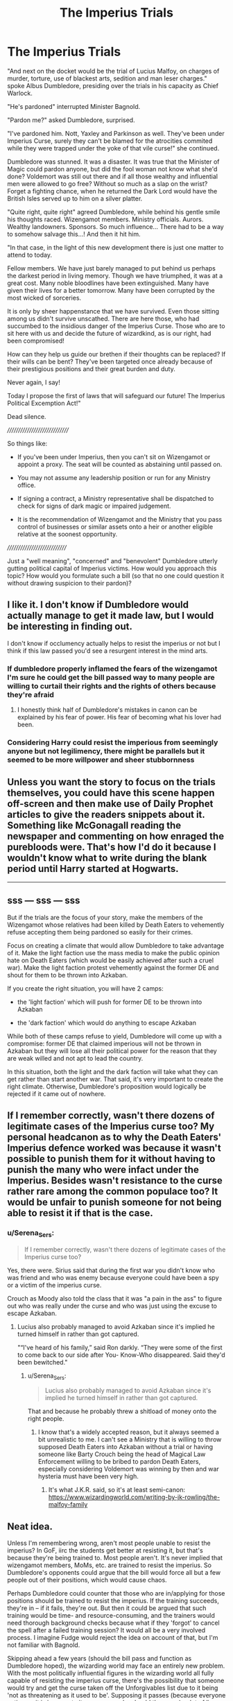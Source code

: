 #+TITLE: The Imperius Trials

* The Imperius Trials
:PROPERTIES:
:Author: PuzzleheadedPool1
:Score: 200
:DateUnix: 1622544577.0
:DateShort: 2021-Jun-01
:FlairText: Prompt
:END:
"And next on the docket would be the trial of Lucius Malfoy, on charges of murder, torture, use of blackest arts, sedition and man leser charges." spoke Albus Dumbledore, presiding over the trials in his capacity as Chief Warlock.

"He's pardoned" interrupted Minister Bagnold.

"Pardon me?" asked Dumbledore, surprised.

"I've pardoned him. Nott, Yaxley and Parkinson as well. They've been under Imperius Curse, surely they can't be blamed for the atrocities commited while they were trapped under the yoke of that vile curse!" she continued.

Dumbledore was stunned. It was a disaster. It was true that the Minister of Magic could pardon anyone, but did the fool woman not know what she'd done? Voldemort was still out there and if all those wealthy and influential men were allowed to go free? Without so much as a slap on the wrist? Forget a fighting chance, when he returned the Dark Lord would have the British Isles served up to him on a silver platter.

"Quite right, quite right" agreed Dumbledore, while behind his gentle smile his thoughts raced. Wizengamot members. Ministry officials. Aurors. Wealthy landowners. Sponsors. So much influence... There had to be a way to somehow salvage this...! And then it hit him.

"In that case, in the light of this new development there is just one matter to attend to today.

Fellow members. We have just barely managed to put behind us perhaps the darkest period in living memory. Though we have triumphed, it was at a great cost. Many noble bloodlines have been extinguished. Many have given their lives for a better tomorrow. Many have been corrupted by the most wicked of sorceries.

It is only by sheer happenstance that we have survived. Even those sitting among us didn't survive unscathed. There are here those, who had succumbed to the insidious danger of the Imperius Curse. Those who are to sit here with us and decide the future of wizardkind, as is our right, had been compromised!

How can they help us guide our brethen if their thoughts can be replaced? If their wills can be bent? They've been targeted once already because of their prestigious positions and their great burden and duty.

Never again, I say!

Today I propose the first of laws that will safeguard our future! The Imperius Political Excemption Act!"

Dead silence.

//////////////////////////////

So things like:

+ If you've been under Imperius, then you can't sit on Wizengamot or appoint a proxy. The seat will be counted as abstaining until passed on.

+ You may not assume any leadership position or run for any Ministry office.

+ If signing a contract, a Ministry representative shall be dispatched to check for signs of dark magic or impaired judgement.

+ It is the recommendation of Wizengamot and the Ministry that you pass control of businesses or similar assets onto a heir or another eligible relative at the soonest opportunity.

/////////////////////////////

Just a "well meaning", "concerned" and "benevolent" Dumbledore utterly gutting political capital of Imperius victims. How would you approach this topic? How would you formulate such a bill (so that no one could question it without drawing suspicion to their pardon)?


** I like it. I don't know if Dumbledore would actually manage to get it made law, but I would be interesting in finding out.

I don't know if occlumency actually helps to resist the imperius or not but I think if this law passed you'd see a resurgent interest in the mind arts.
:PROPERTIES:
:Author: Demandred3000
:Score: 67
:DateUnix: 1622548053.0
:DateShort: 2021-Jun-01
:END:

*** If dumbledore properly inflamed the fears of the wizengamot I'm sure he could get the bill passed way to many people are willing to curtail their rights and the rights of others because they're afraid
:PROPERTIES:
:Author: Spider_j4Y
:Score: 31
:DateUnix: 1622550864.0
:DateShort: 2021-Jun-01
:END:

**** I honestly think half of Dumbledore's mistakes in canon can be explained by his fear of power. His fear of becoming what his lover had been.
:PROPERTIES:
:Author: Hellstrike
:Score: 12
:DateUnix: 1622590038.0
:DateShort: 2021-Jun-02
:END:


*** Considering Harry could resist the imperious from seemingly anyone but not legilimency, there might be parallels but it seemed to be more willpower and sheer stubbornness
:PROPERTIES:
:Author: Not_Campo2
:Score: 4
:DateUnix: 1622592299.0
:DateShort: 2021-Jun-02
:END:


** Unless you want the story to focus on the trials themselves, you could have this scene happen off-screen and then make use of Daily Prophet articles to give the readers snippets about it. Something like McGonagall reading the newspaper and commenting on how enraged the purebloods were. That's how I'd do it because I wouldn't know what to write during the blank period until Harry started at Hogwarts.

--------------

** sss --- sss --- sss
   :PROPERTIES:
   :CUSTOM_ID: sss-----sss-----sss
   :END:
But if the trials are the focus of your story, make the members of the Wizengamot whose relatives had been killed by Death Eaters to vehemently refuse accepting them being pardoned so easily for their crimes.

Focus on creating a climate that would allow Dumbledore to take advantage of it. Make the light faction use the mass media to make the public opinion hate on Death Eaters (which would be easily achieved after such a cruel war). Make the light faction protest vehemently against the former DE and shout for them to be thrown into Azkaban.

If you create the right situation, you will have 2 camps:

- the 'light faction' which will push for former DE to be thrown into Azkaban

- the 'dark faction' which would do anything to escape Azkaban

While both of these camps refuse to yield, Dumbledore will come up with a compromise: former DE that claimed imperious will not be thrown in Azkaban but they will lose all their political power for the reason that they are weak willed and not apt to lead the country.

In this situation, both the light and the dark faction will take what they can get rather than start another war. That said, it's very important to create the right climate. Otherwise, Dumbledore's proposition would logically be rejected if it came out of nowhere.
:PROPERTIES:
:Author: fanficlver
:Score: 29
:DateUnix: 1622548962.0
:DateShort: 2021-Jun-01
:END:


** If I remember correctly, wasn't there dozens of legitimate cases of the Imperius curse too? My personal headcanon as to why the Death Eaters' Imperius defence worked was because it wasn't possible to punish them for it without having to punish the many who were infact under the Imperius. Besides wasn't resistance to the curse rather rare among the common populace too? It would be unfair to punish someone for not being able to resist it if that is the case.
:PROPERTIES:
:Author: IgnisNoctum
:Score: 21
:DateUnix: 1622551853.0
:DateShort: 2021-Jun-01
:END:

*** u/Serena_Sers:
#+begin_quote
  If I remember correctly, wasn't there dozens of legitimate cases of the Imperius curse too?
#+end_quote

Yes, there were. Sirius said that during the first war you didn't know who was friend and who was enemy because everyone could have been a spy or a victim of the imperius curse.

Crouch as Moody also told the class that it was "a pain in the ass" to figure out who was really under the curse and who was just using the excuse to escape Azkaban.
:PROPERTIES:
:Author: Serena_Sers
:Score: 15
:DateUnix: 1622569385.0
:DateShort: 2021-Jun-01
:END:

**** Lucius also probably managed to avoid Azkaban since it's implied he turned himself in rather than got captured.

"“I've heard of his family,” said Ron darkly. “They were some of the first to come back to our side after You- Know-Who disappeared. Said they'd been bewitched."
:PROPERTIES:
:Author: redpxtato
:Score: 2
:DateUnix: 1622598360.0
:DateShort: 2021-Jun-02
:END:

***** u/Serena_Sers:
#+begin_quote
  Lucius also probably managed to avoid Azkaban since it's implied he turned himself in rather than got captured.
#+end_quote

That and because he probably threw a shitload of money onto the right people.
:PROPERTIES:
:Author: Serena_Sers
:Score: 1
:DateUnix: 1622608751.0
:DateShort: 2021-Jun-02
:END:

****** I know that's a widely accepted reason, but it always seemed a bit unrealistic to me. I can't see a Ministry that is willing to throw supposed Death Eaters into Azkaban without a trial or having someone like Barty Crouch being the head of Magical Law Enforcement willing to be bribed to pardon Death Eaters, especially considering Voldemort was winning by then and war hysteria must have been very high.
:PROPERTIES:
:Author: redpxtato
:Score: 1
:DateUnix: 1622613471.0
:DateShort: 2021-Jun-02
:END:

******* It's what J.K.R. said, so it's at least semi-canon: [[https://www.wizardingworld.com/writing-by-jk-rowling/the-malfoy-family]]
:PROPERTIES:
:Author: Serena_Sers
:Score: 1
:DateUnix: 1622615099.0
:DateShort: 2021-Jun-02
:END:


** Neat idea.

Unless I'm remembering wrong, aren't most people unable to resist the imperius? In GoF, iirc the students get better at resisting it, but that's because they're being trained to. Most people aren't. It's never implied that wizengamot members, MoMs, etc. are trained to resist the imperius. So Dumbledore's opponents could argue that the bill would force all but a few people out of their positions, which would cause chaos.

Perhaps Dumbledore could counter that those who are in/applying for those positions should be trained to resist the imperius. If the training succeeds, they're in -- if it fails, they're out. But then it could be argued that such training would be time- and resource-consuming, and the trainers would need thorough background checks because what if they 'forgot' to cancel the spell after a failed training session? It would all be a very involved process. I imagine Fudge would reject the idea on account of that, but I'm not familiar with Bagnold.

Skipping ahead a few years (should the bill pass and function as Dumbledore hoped), the wizarding world may face an entirely new problem. With the most politically influential figures in the wizarding world all fully capable of resisting the imperius curse, there's the possibility that someone would try and get the curse taken off the Unforgivables list due to it being 'not as threatening as it used to be'. Supposing it passes (because everyone voting on it is immune to it anyway, so why should they care), a lot of lines for abuse open up. Hopefully, misuse of the curse would still count as a criminal offense (ex: using imperius to make someone give your their money would count as theft). But what if there's a dark period of a few months where everyone's using the imperius to commit crimes before the government goes "Actually, maybe we shouldn't have legalised this. Perhaps we should do something?"

I wouldn't read a fic that's solely about this, but I think it would be an interesting sub-plot for a story set in the time period to have.
:PROPERTIES:
:Author: RottenHocusPocus
:Score: 17
:DateUnix: 1622549368.0
:DateShort: 2021-Jun-01
:END:

*** I feel yes and no. The problem is the way we see the Imperious work and the way it is implied to work bare almost no relation to each other. Whenever it is performed on Harry, the caster seems to have to 'hold' the curse on him while continually repeating a simple instruction. As the victim tries to resist the curse, they have a chance of messing up the order or breaking it completely, and the longer they fight against it, the weaker the curse gets. At no point do we see the effects of the curse continue after the caster has stopped actively focussing on the target or someone using the curse on multiple people at once.

The 'Imperius Defence' and hearsay from what is going on at the Ministry during book 7 implies that the Imperious acts as some sort of deep implanted programming. You can cast it once and the victim then spends months performing their job well enough that nobody notices that they are under it, yet you are completely unable to even slightly sabotage your instructions or give any clues that you are not yourself. A single caster can apparently keep up many curses for long periods without particular stress ('hundreds' of people are meant to have been cursed by Voldemort alone).

Hence, if you are claiming that you were Imperiused into helping the Death Eaters, then either you were threatened with punishments including being forced to do things under the curse, if you didn't comply, or you are so spectacularly weak willed that the curse has long lasting effects far above and beyond what it was actually meant to do.
:PROPERTIES:
:Author: greatandmodest
:Score: 9
:DateUnix: 1622565835.0
:DateShort: 2021-Jun-01
:END:

**** u/VanillaJester:
#+begin_quote
  At no point do we see the effects of the curse continue after the caster\\
  has stopped actively focussing on the target or someone using the curse on multiple people at once.
#+end_quote

That's actually not the case; it's noted after the Imperius Curse lesson in GoF that Ron is still skipping, despite the curse having (presumably) been lifted from him. It's part of a theme in the book suggesting that he has a weak mind - he's also badly affected by the auras of the Veela at the world cup and Fleur.
:PROPERTIES:
:Author: VanillaJester
:Score: 9
:DateUnix: 1622574701.0
:DateShort: 2021-Jun-01
:END:


**** I don't see it as a sort of deep implanted programming. I think it's more like they're given a single, but much broader instruction, such as:

You are to continue all your daily activities in such a way so as to not raise suspicion, but henceforth you are a loyal servant of the Dark Lord. From now on, you will continue your current position and try your best to imperious others. You mustn't get caught.

Something like that. Obviously I thought of that off the top of my head, but you get the gist.
:PROPERTIES:
:Author: iDarkLightning
:Score: 3
:DateUnix: 1622604054.0
:DateShort: 2021-Jun-02
:END:


**** Crouch Jr his dad kept him.prisoner for over a decade and still went to work and left his son alone at home.
:PROPERTIES:
:Author: sue7698
:Score: 2
:DateUnix: 1622591586.0
:DateShort: 2021-Jun-02
:END:


** Huh, at the start when Bagnold interrupted with 'He's pardoned', I thought that you were going to go with 'the Minister was Imperiused just to make it doubly certain the Death Eaters would get off'.\\
 \\
I don't know if this would be well-received in a normal fic; functionally, it punishes people for being the victim of a crime.\\
If someone is put under the Imperius and forced to commit a serious crime, then they're put in a lose-lose situation, where they claim Imperius (and lose their position) or go to jail (and lose their position).\\
Worse, if someone uses the Imperius for rape or other abuse, the victim can't testify against the perpetrator without, again, losing their position.\\
 \\
...In fact, that might enable Death Eaters, rather than hinder them. Sure, they can't be on the Wizengamot or in the Ministry themselves (due to Imperius), but they can still put the Imperius on whoever /is/ in the Ministry/Wizengamot; even if their victim gets out from under the Imperius for whatever reason, if they're not caught in the act doing something incriminating, they can't testify to being put under the Imperius without getting fired.\\
 \\
So...I'd probably lose that provision entirely. Avoid kicking people out of the Wizengamot or Ministry for being put under the Imperius. Arranging a standardized test for impaired judgement or mental manipulation when signing a contract is a good idea (aside from Imperius, there's Confundus, love potions, false memory charms...), and it might be good to put funds towards research and development for an Imperius screening method; if it were possible to create a warded room that jams a link between a potential victim and whoever may have Imperiused them, that could be incredibly useful.
:PROPERTIES:
:Author: Avaday_Daydream
:Score: 10
:DateUnix: 1622551849.0
:DateShort: 2021-Jun-01
:END:

*** You nailed all my thoughts on this and summarised why Dumbledore would never do it - this sort of thing is exactly what he's against.

However the concept is definitely fun to play around with.
:PROPERTIES:
:Author: TheFeistyRogue
:Score: 3
:DateUnix: 1622563547.0
:DateShort: 2021-Jun-01
:END:


*** But that's just it:

*If you're Joe Average, this does not change much for you.* In the Imperius scenario, you're not in a leadership position anyway. In fact, you can leverage this into some paid leave while you go to St. Mungo's. And then you return to your mundane job.

If you're an important person, you most likely can afford to retire anyway, and *if you're any kind of elected official you would have trouble getting elected again* no matter what you do, because there would always be doubt if your decisions are your own. Plus, you should get therapy.

The law would allow those dependent on public opinion to retire in a 'honorable' way, while *those with lifetime/inherited seats should not be making any kind of important decisions if they can be compromised that easily.* And they should get therapy.

Please read the provisions again: they do not affect everyday person, only those holding public offices. It's why I worded the "rich people" part as a suggestion, rather than law - it's something that normally wouldn't be suggested (socially unacceptable), and still would not be forced (because this is about ensuring competence in administration, not curtailing rights), but would allow the MoM to make allowances and smooth over the transition if someone decided to do it.

​

#+begin_quote
  victim gets out from under the Imperius for whatever reason, if they're\\
  not caught in the act doing something incriminating, they can't testify\\
  to being put under the Imperius without getting fired
#+end_quote

#1: This applies to using Imperius as a defence during one's trial.

#2: If someone breaks out of the curse before commiting any atrocities, the law doesn;t apply - they've proven strong-willed. Would be good if they still saw a mind healer.

#3: If they've been freed or broken out of it after being forced to do some fucked up shit, then one, they are not to be trusted with the office, and two, they should deal with the trauma of their experience instead of having to deal with the stress of their position while surrounded by mistrustful glances.

#4: If in a mere week a group of 15 year olds could learn to resist the curse (second Moody lesson), and to block it completely in about a month, with some managing it earlier, then adults looking to decide the fate of Wizarding Britain should have no trouble either. Have Aurors offer it as a course: it will look great on CV.
:PROPERTIES:
:Author: PuzzleheadedPool1
:Score: 2
:DateUnix: 1622564132.0
:DateShort: 2021-Jun-01
:END:


** This would be /massive/ bad news for the light as well, the dark might even vote for the bill just because it's so incredibly useful for them. Dark houses simply imperious a political opponent, they don't even have to make them do anything illegal, just make it blatantly obvious they were imperioused. Boom, political opponent neutralised. As for the 'imperioused' death eaters, they just step down as heads of house/wizengamot member and let first cousin XYZ take over with them controlling them from behind the scenes. They still have the same political power as before, but a highly abusable and sure-fire way to wipe political opponents off the board.

The dark would be ecstatic to abuse this bill to its extreme whereas the light houses would be unlikely to do the same.

Furthermore, in more moderate houses or houses without heirs/replacements, they'd never dare report themselves as being under the imperious for fear of losing their positions. The dark could happily imperious one of them in secret and then hold that fact over their head as blackmail to make them vote the way they want, turning their political capital to their ends instead of simply negating it.

This bill would result in imperious crimes rising /dramatically/ while being reported far, far less as a result. A semi-competent dark faction would be controlling the country in no time at all and be toasting Dumbledore's name for handing them such a potent tool to do it with.
:PROPERTIES:
:Author: SaberToothedRock
:Score: 8
:DateUnix: 1622563700.0
:DateShort: 2021-Jun-01
:END:

*** I f*cking hate fandom idea that Wizengamot seats are inheritable in any way, shape or form. Canon directly contradicts it. In fact, we didn't see any of former DEs residing in the Wizengamot. They had different positions in the Ministry, unrelated to the Wizengamot. Even Malfoy was explicitly mentioned to wait outside of *full session Wizengamot* that was Harry's trial.
:PROPERTIES:
:Author: MinskWurdalak
:Score: 5
:DateUnix: 1622582817.0
:DateShort: 2021-Jun-02
:END:


*** u/mschuster91:
#+begin_quote
  Dark houses simply imperious a political opponent, they don't even have to make them do anything illegal, just make it blatantly obvious they were imperioused.
#+end_quote

... and earn a definite life term in Azkaban if caught? Not really.
:PROPERTIES:
:Author: mschuster91
:Score: 1
:DateUnix: 1622580847.0
:DateShort: 2021-Jun-02
:END:


** Great idea but unfortunately I suck at writing
:PROPERTIES:
:Author: Mughilan128
:Score: 7
:DateUnix: 1622546326.0
:DateShort: 2021-Jun-01
:END:


** u/24Abhinav10:
#+begin_quote
  If you've been under Imperius, then you can't sit on Wizengamot or appoint a proxy. The seat will be counted as abstaining until passed on.
#+end_quote

And then people will cry discrimination. And rightfully so. We know that the Death Eaters were not under the Imperius but this also forces real victims of the curse to give up their positions.
:PROPERTIES:
:Author: 24Abhinav10
:Score: 6
:DateUnix: 1622562867.0
:DateShort: 2021-Jun-01
:END:

*** #1: Most real victims would not want to keep them due to PTSD and/or misplaced guilt.

#2: Most of those currently in those positions are old people with younger relatives. They can't appoint a proxy, but they can pass down the position.

#3: Protection detail exists for a reason.

​

Besides, discrimination is:

#+begin_quote
  the unjust or prejudicial treatment of different\\
  categories of people, especially on the grounds of race, age, sex, or\\
  disability.
#+end_quote

With emphasis on "unjust or prejudicial".

Denying someone a position on the sole grounds of being a "mudblood" would be discrimination. Denying a muggleborn a position as an ambassador on the grounds "didn't bother to learn the customs, culture and etiquette, would offend someone during first day on the job" is not.

This is similar: someone who can't make decisions should not be in a position where that is expected. A "blind jet pilot" situation.

Does his disability make him someone lesser? No, of course not!

Does it prevent him from fulfilling the minimum requirements for the job (not crashing the damn plane)? Yes. Yes it does.

Should he be ridiculed, belittled, insulted, etc? No. Fuck no!

Should he get the job? No. He doesn't have capabilities to attend to the duties inherent to it, and appointing him to that position would cause harm to him and others.

​

That said, I'm happy people are debating.
:PROPERTIES:
:Author: PuzzleheadedPool1
:Score: -2
:DateUnix: 1622566830.0
:DateShort: 2021-Jun-01
:END:


** It would be a neat idea but you must remember that most people couldn't resist the Imperius curse. Even Crouch who was an absolute straight arrow in most cases did not escape it without severe consequences on his mind. So that would be considered a breech of human rights and quite unfair. For what is worth everyone that allowed Voldemort to rise to power in a passive way could have been under Imperius.
:PROPERTIES:
:Author: I_love_DPs
:Score: 5
:DateUnix: 1622579689.0
:DateShort: 2021-Jun-02
:END:


** It feels like it would be really easy to sabotage. You have a political opponent that keeps getting in your way? hire someone to cast an imperius on them. Less controversial than straight up murder. While the imperius is undetected they are at your mercy, and when the curse is discovered, they can't get in your way anymore because they have been 'compromised'
:PROPERTIES:
:Author: Vash_the_Snake
:Score: 2
:DateUnix: 1622597318.0
:DateShort: 2021-Jun-02
:END:

*** True, that is a risk.

But given that the similar can be, and has in the past, achieved by a variety of methods, including non-lethal poisons, lesser compulsins, Imperius itself, or even having a house elf block the floo so that someone would miss the 'important' vote.

That said, I feel that the myriad of problems a compromised person on the lawmaking and judicial body of the country, making decisions not constrained by "Constitution" or "Bill of Human Rights" (because there were canon examples like that) is much more significant.
:PROPERTIES:
:Author: PuzzleheadedPool1
:Score: 1
:DateUnix: 1622617970.0
:DateShort: 2021-Jun-02
:END:


** One thing about this though is that for people who are honestly inocent and not just trying to get away with crime its extremely harsh for such a difficult spell to resist. It's pretty much punished a person for being a victim of a crime. Think if this was the law most of harry's class wouldnt be able to be ministry officials or sit on there seats because of an destheater in there 4th year of school. So I think it would be I treating but it would require it being an evil manipulator Dumbledore with little care for thoughs not under his control.
:PROPERTIES:
:Author: sue7698
:Score: 2
:DateUnix: 1622591342.0
:DateShort: 2021-Jun-02
:END:

*** Neither "jumping on a desk" nor "clucking like a chicken" are crimes prosecuted in Magical Britain. As they're unlikely to go on trial for that, they have no need to use the "Imperius Defence" which this law would apply to.

Besides, it was training situation and the identity of the tutor matters only in whether he'd be prosecutable for casting the spell in the first place.
:PROPERTIES:
:Author: PuzzleheadedPool1
:Score: 0
:DateUnix: 1622617619.0
:DateShort: 2021-Jun-02
:END:

**** Yes but the law it the original post says if you have been put under the imperious curse. Not if you committed a crime under the imperious curse.
:PROPERTIES:
:Author: sue7698
:Score: 2
:DateUnix: 1622617763.0
:DateShort: 2021-Jun-02
:END:


** I actually love this
:PROPERTIES:
:Author: LiriStorm
:Score: 1
:DateUnix: 1622559041.0
:DateShort: 2021-Jun-01
:END:
